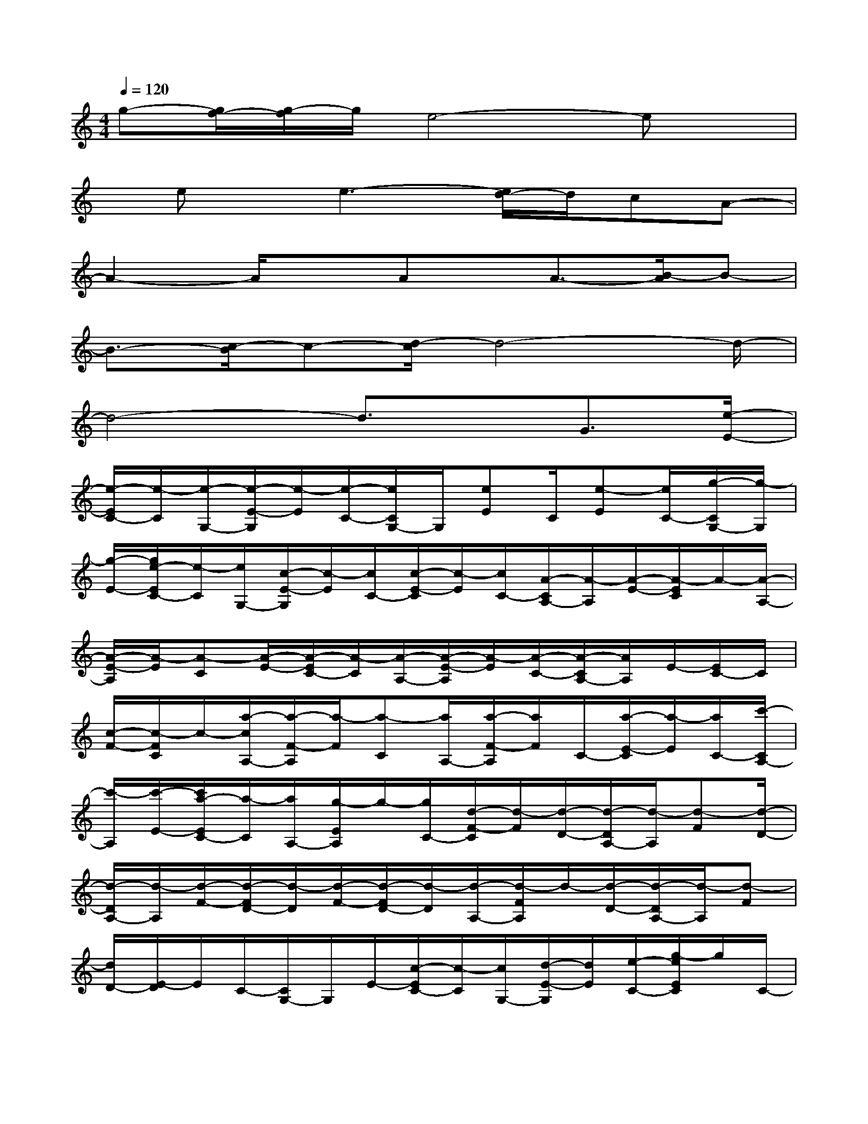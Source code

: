 X:1
T:
M:4/4
L:1/8
Q:1/4=120
K:C%0sharps
V:1
g-[g/2f/2-][g/2-f/2]g/2e4-ex/2|
x/2ex/2e3-[e/2d/2-]d/2cA-|
A2-A/2xAx/2A3/2-[B/2-A/2]B-|
B3/2-[c/2-B/2]c-[d/2-c/2]d4-d/2-|
d4-d3/2x/2G3/2[e/2-E/2-]|
[e/2-E/2C/2-][e/2-C/2][e/2-G,/2-][e/2-E/2-G,/2][e/2-E/2][e/2-C/2-][e/2C/2G,/2-]G,/2[eE]C/2[e-E][e/2C/2-][g/2-C/2G,/2-][g/2-G,/2]|
[g/2-E/2-][g/2e/2-E/2C/2-][e/2-C/2][e/2G,/2-][c/2-E/2-G,/2][c/2-E/2][c/2C/2-][c/2-E/2-C/2][c/2-E/2][c/2C/2-][A/2-C/2A,/2-][A/2-A,/2][A/2-E/2-][A/2-E/2C/2]A/2-[A/2-A,/2-]|
[A/2-E/2-A,/2][A/2-E/2][A-C][A/2-E/2-][A/2-E/2C/2-][A/2-C/2][A/2-A,/2-][A/2-E/2-A,/2][A/2-E/2][A/2-C/2-][A/2-C/2A,/2-][A/2A,/2]E/2-[E/2C/2-]C/2|
[c/2-F/2-][c/2-F/2C/2]c/2-[a/2-c/2A,/2-][a/2-F/2-A,/2][a/2-F/2][a-C][a/2A,/2-][a/2-F/2-A,/2][a/2F/2]C/2-[a/2-E/2-C/2][a/2-E/2][a/2C/2-][c'/2-C/2A,/2-]|
[c'/2-A,/2][c'/2-E/2-][c'/2a/2-E/2C/2-][a/2-C/2][a/2A,/2-][g/2-E/2A,/2]g/2-[g/2C/2-][d/2-F/2-C/2][d/2-F/2][d/2-D/2-][d/2-D/2A,/2-][d/2-A,/2][d-F][d/2-D/2-]|
[d/2-D/2A,/2-][d/2-A,/2][d/2-F/2-][d/2-F/2D/2-][d/2-D/2][d/2-F/2-][d/2-F/2D/2-][d/2-D/2][d/2-A,/2-][d/2-F/2A,/2]d/2-[d/2-D/2-][d/2-D/2A,/2-][d/2-A,/2][d-F]|
[d/2D/2-][E/2-D/2]E/2C/2-[C/2G,/2-]G,/2E/2-[c/2-E/2C/2-][c/2-C/2][c/2G,/2-][d/2-E/2-G,/2][d/2E/2][e/2-C/2-][g/2-e/2E/2C/2]g/2C/2-|
[g/2-C/2G,/2-][g/2-G,/2][g/2-E/2-][g/2-E/2C/2-][g/2-C/2][gG,][e/2-E/2-][e/2-E/2C/2-][e/2C/2][A/2-G/2-][A/2-G/2C/2-][A/2-C/2][A/2-A,/2-][A/2-G/2-A,/2][A/2-G/2]|
[B/2-A/2C/2-][B/2-C/2A,/2]B/2-[c/2-B/2G/2-][d/2-c/2G/2C/2-][d/2C/2][eG]C/2-[e/2-C/2A,/2-][e/2-A,/2][e/2-G/2-][e/2-G/2C/2-][e/2-C/2][e/2-A,/2-][e/2d/2-E/2-A,/2]|
[d/2-E/2][d/2C/2-][G/2-E/2-C/2][G/2-E/2][G/2-B,/2-][G/2-B,/2G,/2]G/2-[G/2E/2-][F/2-E/2B,/2-][F/2-B,/2][^G/2-F/2=G,/2-][^G/2E/2-=G,/2][c/2-E/2][c/2B,/2-]B,/2[d/2-F/2-]|
[d/2-F/2C/2-][d/2-C/2][d/2-^G,/2-][d/2F/2-^G,/2]F/2[d/2-C/2-][d/2-C/2^G,/2-][d/2-^G,/2][d/2=G/2-F/2-][G/2-F/2C/2]G/2-[c/2-G/2E/2-][c/2-E/2C/2-][c/2-C/2][c-G,]